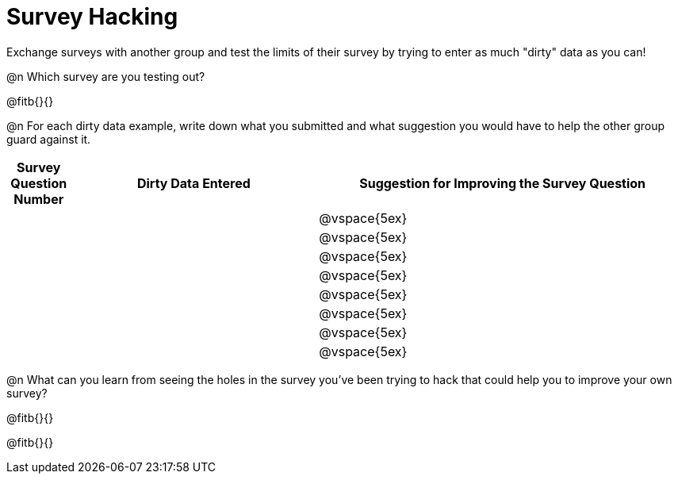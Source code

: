 = Survey Hacking

Exchange surveys with another group and test the limits of their survey by trying to enter as much "dirty" data as you can! 

@n Which survey are you testing out?

@fitb{}{}

@n For each dirty data example, write down what you submitted and what suggestion you would have to help the other group guard against it.

[cols="1a,4a,6a", options="header"]
|===
| Survey Question Number
| Dirty Data Entered
| Suggestion for Improving the Survey Question

||| @vspace{5ex}

||| @vspace{5ex}

||| @vspace{5ex}

||| @vspace{5ex}

||| @vspace{5ex}

||| @vspace{5ex}

||| @vspace{5ex}

||| @vspace{5ex}

|===

@n What can you learn from seeing the holes in the survey you've been trying to hack that could help you to improve your own survey?

@fitb{}{}

@fitb{}{}
